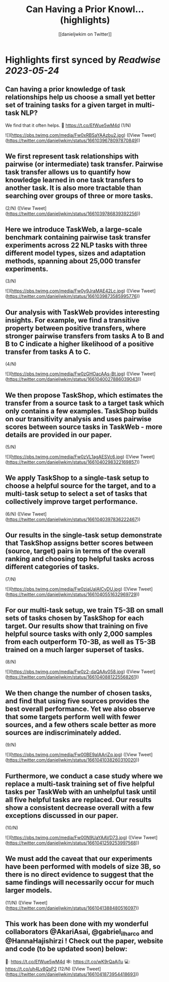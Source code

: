 :PROPERTIES:
:title: Can Having a Prior Knowl... (highlights)
:author: [[danieljwkim on Twitter]]
:full-title: "Can Having a Prior Knowl..."
:category: [[tweets]]
:url: https://twitter.com/danieljwkim/status/1661039678097870849
:END:

* Highlights first synced by [[Readwise]] [[2023-05-24]]
** Can having a prior knowledge of task relationships help us choose a small yet better set of training tasks for a given target in multi-task NLP? 
We find that it often helps.
📜 https://t.co/EfWue5wM4d
(1/N) 

![](https://pbs.twimg.com/media/Fw0xRBSaYAAzbu2.jpg) ([View Tweet](https://twitter.com/danieljwkim/status/1661039678097870849))
** We first represent task relationships with pairwise (or intermediate) task transfer. Pairwise task transfer allows us to quantify how knowledge learned in one task transfers to another task. It is also more tractable than searching over groups of three or more tasks.
(2/N) ([View Tweet](https://twitter.com/danieljwkim/status/1661039786839392256))
** Here we introduce TaskWeb, a large-scale benchmark containing pairwise task transfer experiments across 22 NLP tasks with three different model types, sizes and adaptation methods, spanning about 25,000 transfer experiments.
(3/N) 

![](https://pbs.twimg.com/media/Fw0y9JraMAE42Lc.jpg) ([View Tweet](https://twitter.com/danieljwkim/status/1661039873585995776))
** Our analysis with TaskWeb provides interesting insights. For example, we find a transitive property between positive transfers, where stronger pairwise transfers from tasks A to B and B to C indicate a higher likelihood of a positive transfer from tasks A to C.
(4/N) 

![](https://pbs.twimg.com/media/Fw0zGHOacAAs-Bt.jpg) ([View Tweet](https://twitter.com/danieljwkim/status/1661040027886039043))
** We then propose TaskShop, which estimates the transfer from a source task to a target task which only contains a few examples. TaskShop builds on our transitivity analysis and uses pairwise scores between source tasks in TaskWeb - more details are provided in our paper.
(5/N) 

![](https://pbs.twimg.com/media/Fw0zVL1agAESVc6.jpg) ([View Tweet](https://twitter.com/danieljwkim/status/1661040298322169857))
** We apply TaskShop to a single-task setup to choose a helpful source for the target, and to a multi-task setup to select a set of tasks that collectively improve target performance.
(6/N) ([View Tweet](https://twitter.com/danieljwkim/status/1661040397836222467))
** Our results in the single-task setup demonstrate that TaskShop assigns better scores between (source, target) pairs in terms of the overall ranking and choosing top helpful tasks across different categories of tasks.
(7/N) 

![](https://pbs.twimg.com/media/Fw0zjaUaIAICyDU.jpg) ([View Tweet](https://twitter.com/danieljwkim/status/1661040551632969729))
** For our multi-task setup, we train T5-3B on small sets of tasks chosen by TaskShop for each target. Our results show that training on five helpful source tasks with only 2,000 samples from each outperform T0-3B, as well as T5-3B trained on a much larger superset of tasks.
(8/N) 

![](https://pbs.twimg.com/media/Fw0z2-daQAAv058.jpg) ([View Tweet](https://twitter.com/danieljwkim/status/1661040881225568261))
** We then change the number of chosen tasks, and find that using five sources provides the best overall performance. Yet we also observe that some targets perform well with fewer sources, and a few others scale better as more sources are indiscriminately added.
(9/N) 

![](https://pbs.twimg.com/media/Fw00BE9aIAAriZq.jpg) ([View Tweet](https://twitter.com/danieljwkim/status/1661041038260310020))
** Furthermore, we conduct a case study where we replace a multi-task training set of five helpful tasks per TaskWeb with an unhelpful task until all five helpful tasks are replaced. Our results show a consistent decrease overall with a few exceptions discussed in our paper.
(10/N) 

![](https://pbs.twimg.com/media/Fw00N9UaYAAVD73.jpg) ([View Tweet](https://twitter.com/danieljwkim/status/1661041259253997568))
** We must add the caveat that our experiments have been performed with models of size 3B, so there is no direct evidence to suggest that the same findings will necessarily occur for much larger models.
(11/N) ([View Tweet](https://twitter.com/danieljwkim/status/1661041388480516097))
** This work has been done with my wonderful collaborators @AkariAsai, @gabriel_ilharco and @HannaHajishirzi !  Check out the paper, website and code (to be updated soon) below:
📜: https://t.co/EfWue5wM4d
🕸️: https://t.co/wK9rQaAj1u
💻: https://t.co/uh4Lv8QsP2
(12/N) ([View Tweet](https://twitter.com/danieljwkim/status/1661041873954418693))